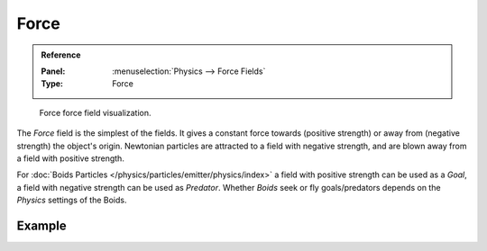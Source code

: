 
*****
Force
*****

.. admonition:: Reference
   :class: refbox

   :Panel:     :menuselection:`Physics --> Force Fields`
   :Type:      Force

.. figure:: /images/physics_forces_force-fields_types_force_visualzation.png

   Force force field visualization.

The *Force* field is the simplest of the fields. It gives a constant force towards
(positive strength) or away from (negative strength) the object's origin.
Newtonian particles are attracted to a field with negative strength,
and are blown away from a field with positive strength.

.. TODO2.8:
   .. figure:: /images/physics_forces_force-fields_types_force_panel.png

      UI for a Force force field.

For :doc:`Boids Particles </physics/particles/emitter/physics/index>`
a field with positive strength can be used as a *Goal*,
a field with negative strength can be used as *Predator*.
Whether *Boids* seek or fly goals/predators depends on the *Physics* settings of the Boids.


Example
=======

.. vimeo:: 173807488
